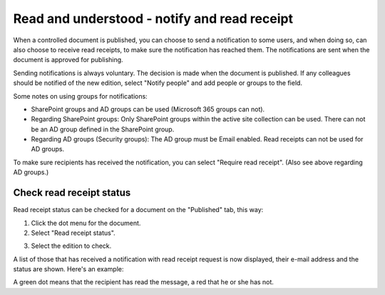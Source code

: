 Read and understood - notify and read receipt
===============================================

When a controlled document is published, you can choose to send a notification to some users, and when doing so, can also choose to receive read receipts, to make sure the notification has reached them. The notifications are sent when the document is approved for publishing.

Sending notifications is always voluntary. The decision is made when the document is published. If any colleagues should be notified of the new edition, select "Notify people" and add people or groups to the field.

.. image:: notify-people-new2.png

Some notes on using groups for notifications:

+ SharePoint groups and AD groups can be used (Microsoft 365 groups can not).
+ Regarding	SharePoint groups: Only SharePoint groups within the active site collection can be used. There can not be an AD group defined in the SharePoint group.
+ Regarding AD groups (Security groups): The AD group must be Email enabled. Read receipts can not be used for AD groups.

To make sure recipients has received the notification, you can select "Require read receipt". (Also see above regarding AD groups.)

.. image:: read-receipt-new2.png

Check read receipt status
***************************
Read receipt status can be checked for a document on the "Published" tab, this way:

1.	Click the dot menu for the document.
2.	Select "Read receipt status". 

.. image:: read-receipt-status-menu-new4.png

3. Select the edition to check.

A list of those that has received a notification with read receipt request is now displayed, their e-mail address and the status are shown. Here's an example:

.. image:: read-receipt-status-notread-new.png
 
A green dot means that the recipient has read the message, a red that he or she has not.
